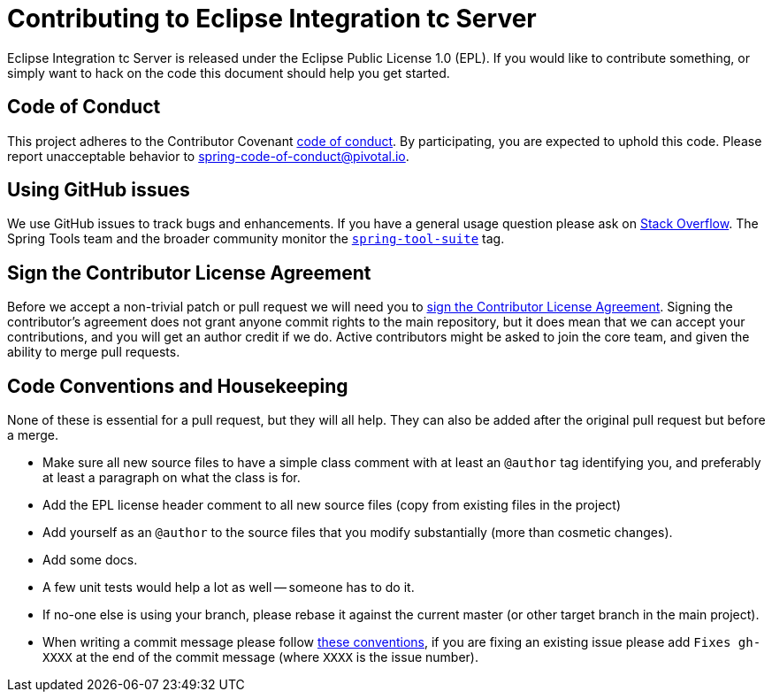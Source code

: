 = Contributing to Eclipse Integration tc Server

Eclipse Integration tc Server is released under the Eclipse Public License 1.0 (EPL). If you would like to contribute
something, or simply want to hack on the code this document should help you get started.

== Code of Conduct
This project adheres to the Contributor Covenant link:CODE_OF_CONDUCT.adoc[code of
conduct]. By participating, you are expected to uphold this code. Please report
unacceptable behavior to spring-code-of-conduct@pivotal.io.

== Using GitHub issues
We use GitHub issues to track bugs and enhancements. If you have a general usage question
please ask on http://stackoverflow.com[Stack Overflow]. The Spring Tools team and the
broader community monitor the http://stackoverflow.com/tags/spring-tool-suite[`spring-tool-suite`]
tag.

== Sign the Contributor License Agreement
Before we accept a non-trivial patch or pull request we will need you to
https://cla.pivotal.io/sign/sts[sign the Contributor License Agreement].
Signing the contributor's agreement does not grant anyone commit rights to the main
repository, but it does mean that we can accept your contributions, and you will get an
author credit if we do.  Active contributors might be asked to join the core team, and
given the ability to merge pull requests.

== Code Conventions and Housekeeping
None of these is essential for a pull request, but they will all help.  They can also be
added after the original pull request but before a merge.

* Make sure all new source files to have a simple class comment with at least an
  `@author` tag identifying you, and preferably at least a paragraph on what the class is
  for.
* Add the EPL license header comment to all new source files (copy from existing files
  in the project)
* Add yourself as an `@author` to the source files that you modify substantially (more
  than cosmetic changes).
* Add some docs.
* A few unit tests would help a lot as well -- someone has to do it.
* If no-one else is using your branch, please rebase it against the current master (or
  other target branch in the main project).
* When writing a commit message please follow http://tbaggery.com/2008/04/19/a-note-about-git-commit-messages.html[these conventions],
  if you are fixing an existing issue please add `Fixes gh-XXXX` at the end of the commit
  message (where `XXXX` is the issue number).
